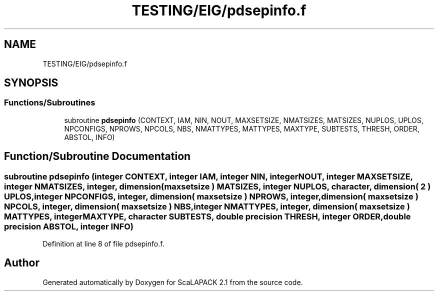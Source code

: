.TH "TESTING/EIG/pdsepinfo.f" 3 "Sat Nov 16 2019" "Version 2.1" "ScaLAPACK 2.1" \" -*- nroff -*-
.ad l
.nh
.SH NAME
TESTING/EIG/pdsepinfo.f
.SH SYNOPSIS
.br
.PP
.SS "Functions/Subroutines"

.in +1c
.ti -1c
.RI "subroutine \fBpdsepinfo\fP (CONTEXT, IAM, NIN, NOUT, MAXSETSIZE, NMATSIZES, MATSIZES, NUPLOS, UPLOS, NPCONFIGS, NPROWS, NPCOLS, NBS, NMATTYPES, MATTYPES, MAXTYPE, SUBTESTS, THRESH, ORDER, ABSTOL, INFO)"
.br
.in -1c
.SH "Function/Subroutine Documentation"
.PP 
.SS "subroutine pdsepinfo (integer CONTEXT, integer IAM, integer NIN, integer NOUT, integer MAXSETSIZE, integer NMATSIZES, integer, dimension( maxsetsize ) MATSIZES, integer NUPLOS, character, dimension( 2 ) UPLOS, integer NPCONFIGS, integer, dimension( maxsetsize ) NPROWS, integer, dimension( maxsetsize ) NPCOLS, integer, dimension( maxsetsize ) NBS, integer NMATTYPES, integer, dimension( maxsetsize ) MATTYPES, integer MAXTYPE, character SUBTESTS, double precision THRESH, integer ORDER, double precision ABSTOL, integer INFO)"

.PP
Definition at line 8 of file pdsepinfo\&.f\&.
.SH "Author"
.PP 
Generated automatically by Doxygen for ScaLAPACK 2\&.1 from the source code\&.
